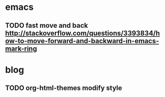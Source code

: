 
* emacs
** TODO fast move and back http://stackoverflow.com/questions/3393834/how-to-move-forward-and-backward-in-emacs-mark-ring

* blog
** TODO org-html-themes modify style
